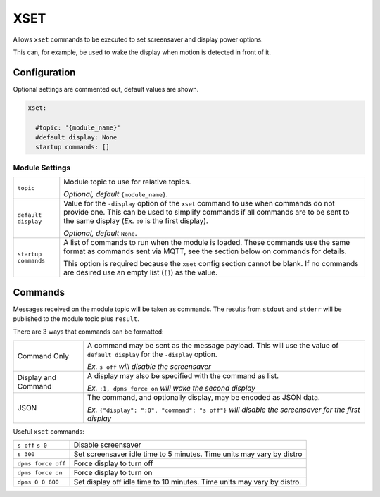####
XSET
####


Allows ``xset`` commands to be executed to set screensaver and display power
options.

This can, for example, be used to wake the display when motion is detected in
front of it.


Configuration
=============

Optional settings are commented out, default values are shown.

.. code-block:: yaml

    xset:

      #topic: '{module_name}'
      #default display: None
      startup commands: []


Module Settings
---------------

+----------------------+------------------------------------------------------+
| ``topic``            | Module topic to use for relative topics.             |
|                      |                                                      |
|                      | *Optional, default* ``{module_name}``.               |
+----------------------+------------------------------------------------------+
| ``default display``  | Value for the ``-display`` option of the ``xset``    |
|                      | command to use when commands do not provide one.     |
|                      | This can be used to simplify commands if all         |
|                      | commands are to be sent to the same display (*Ex.*   |
|                      | ``:0`` is the first display).                        |
|                      |                                                      |
|                      | *Optional, default* ``None``.                        |
+----------------------+------------------------------------------------------+
| ``startup commands`` | A list of commands to run when the module is loaded. |
|                      | These commands use the same format as commands sent  |
|                      | via MQTT, see the section below on commands for      |
|                      | details.                                             |
|                      |                                                      |
|                      | This option is required because the ``xset`` config  |
|                      | section cannot be blank. If no commands are desired  |
|                      | use an empty list (``[]``) as the value.             |
+----------------------+------------------------------------------------------+


Commands
========

Messages received on the module topic will be taken as commands. The results
from ``stdout`` and ``stderr`` will be published to the module topic plus
``result``.

There are 3 ways that commands can be formatted:

+----------------------+------------------------------------------------------+
| Command Only         | A command may be sent as the message payload. This   |
|                      | will use the value of ``default display`` for the    |
|                      | ``-display`` option.                                 |
|                      |                                                      |
|                      | *Ex.* ``s off`` *will disable the screensaver*       |
+----------------------+------------------------------------------------------+
| Display and Command  | A display may also be specified with the command as  |
|                      | list.                                                |
|                      |                                                      |
|                      | *Ex.* ``:1, dpms force on`` *will wake the second    |
|                      | display*                                             |
+----------------------+------------------------------------------------------+
| JSON                 | The command, and optionally display, may be encoded  |
|                      | as JSON data.                                        |
|                      |                                                      |
|                      | *Ex.* ``{"display": ":0", "command": "s off"}``      |
|                      | *will disable the screensaver for the first display* |
+----------------------+------------------------------------------------------+

Useful ``xset`` commands:

+----------------------+------------------------------------------------------+
| ``s off``            | Disable screensaver                                  |
| ``s 0``              |                                                      |
+----------------------+------------------------------------------------------+
| ``s 300``            | Set screensaver idle time to 5 minutes. Time units   |
|                      | may vary by distro                                   |
+----------------------+------------------------------------------------------+
| ``dpms force off``   | Force display to turn off                            |
+----------------------+------------------------------------------------------+
| ``dpms force on``    | Force display to turn on                             |
+----------------------+------------------------------------------------------+
| ``dpms 0 0 600``     | Set display off idle time to 10 minutes. Time units  |
|                      | may vary by distro.                                  |
+----------------------+------------------------------------------------------+
